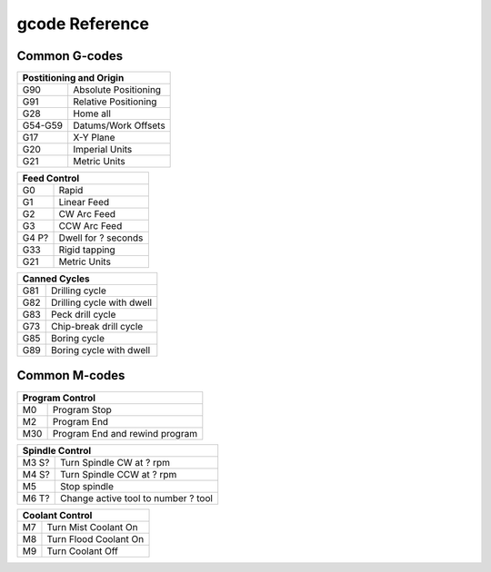 gcode Reference
===================

Common G-codes
-------------------

+----------------------------------+
|      Postitioning and Origin     |
+=========+========================+
| G90     | Absolute Positioning   |
+---------+------------------------+
| G91     | Relative   Positioning |
+---------+------------------------+
| G28     | Home all               |
+---------+------------------------+
| G54-G59 | Datums/Work   Offsets  |
+---------+------------------------+
| G17     | X-Y Plane              |
+---------+------------------------+
| G20     | Imperial   Units       |
+---------+------------------------+
| G21     | Metric Units           |
+---------+------------------------+

+-----------------------------+
|        Feed   Control       |
+=======+=====================+
| G0    | Rapid               |
+-------+---------------------+
| G1    | Linear Feed         |
+-------+---------------------+
| G2    | CW Arc Feed         |
+-------+---------------------+
| G3    | CCW Arc Feed        |
+-------+---------------------+
| G4 P? | Dwell for ? seconds |
+-------+---------------------+
| G33   | Rigid tapping       |
+-------+---------------------+
| G21   | Metric Units        |
+-------+---------------------+

+---------------------------------+
|         Canned   Cycles         |
+=====+===========================+
| G81 | Drilling cycle            |
+-----+---------------------------+
| G82 | Drilling cycle with dwell |
+-----+---------------------------+
| G83 | Peck drill cycle          |
+-----+---------------------------+
| G73 | Chip-break drill cycle    |
+-----+---------------------------+
| G85 | Boring cycle              |
+-----+---------------------------+
| G89 | Boring cycle with dwell   |
+-----+---------------------------+

Common M-codes
---------------------

+--------------------------------------+
|           Program   Control          |
+=====+================================+
| M0  | Program Stop                   |
+-----+--------------------------------+
| M2  | Program End                    |
+-----+--------------------------------+
| M30 | Program End and rewind program |
+-----+--------------------------------+

+---------------------------------------------+
|              Spindle   Control              |
+=======+=====================================+
| M3 S? | Turn Spindle CW at ? rpm            |
+-------+-------------------------------------+
| M4 S? | Turn Spindle CCW at ? rpm           |
+-------+-------------------------------------+
| M5    | Stop spindle                        |
+-------+-------------------------------------+
| M6 T? | Change active tool to number ? tool |
+-------+-------------------------------------+

+----------------------------+
|      Coolant   Control     |
+====+=======================+
| M7 | Turn Mist Coolant On  |
+----+-----------------------+
| M8 | Turn Flood Coolant On |
+----+-----------------------+
| M9 | Turn Coolant Off      |
+----+-----------------------+




